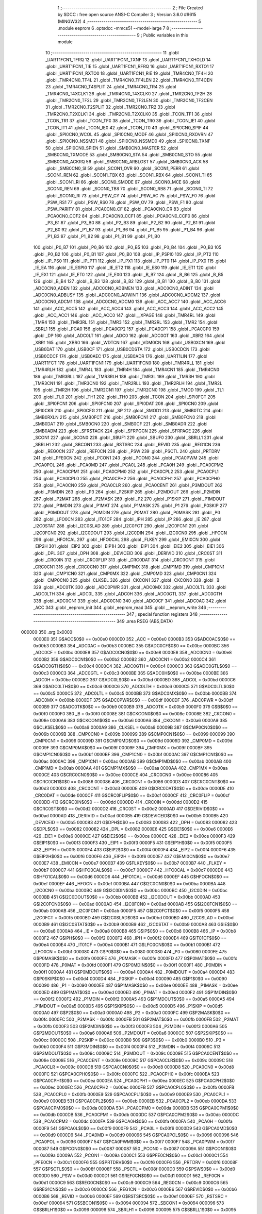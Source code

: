                                       1 ;--------------------------------------------------------
                                      2 ; File Created by SDCC : free open source ANSI-C Compiler
                                      3 ; Version 3.6.0 #9615 (MINGW32)
                                      4 ;--------------------------------------------------------
                                      5 	.module eeprom
                                      6 	.optsdcc -mmcs51 --model-large
                                      7 	
                                      8 ;--------------------------------------------------------
                                      9 ; Public variables in this module
                                     10 ;--------------------------------------------------------
                                     11 	.globl _UART1FCN1_TFRQ
                                     12 	.globl _UART1FCN1_TXNF
                                     13 	.globl _UART1FCN1_TXHOLD
                                     14 	.globl _UART1FCN1_TIE
                                     15 	.globl _UART1FCN1_RFRQ
                                     16 	.globl _UART1FCN1_RXTO1
                                     17 	.globl _UART1FCN1_RXTO0
                                     18 	.globl _UART1FCN1_RIE
                                     19 	.globl _TMR4CN0_TF4H
                                     20 	.globl _TMR4CN0_TF4L
                                     21 	.globl _TMR4CN0_TF4LEN
                                     22 	.globl _TMR4CN0_TF4CEN
                                     23 	.globl _TMR4CN0_T4SPLIT
                                     24 	.globl _TMR4CN0_TR4
                                     25 	.globl _TMR4CN0_T4XCLK1
                                     26 	.globl _TMR4CN0_T4XCLK0
                                     27 	.globl _TMR2CN0_TF2H
                                     28 	.globl _TMR2CN0_TF2L
                                     29 	.globl _TMR2CN0_TF2LEN
                                     30 	.globl _TMR2CN0_TF2CEN
                                     31 	.globl _TMR2CN0_T2SPLIT
                                     32 	.globl _TMR2CN0_TR2
                                     33 	.globl _TMR2CN0_T2XCLK1
                                     34 	.globl _TMR2CN0_T2XCLK0
                                     35 	.globl _TCON_TF1
                                     36 	.globl _TCON_TR1
                                     37 	.globl _TCON_TF0
                                     38 	.globl _TCON_TR0
                                     39 	.globl _TCON_IE1
                                     40 	.globl _TCON_IT1
                                     41 	.globl _TCON_IE0
                                     42 	.globl _TCON_IT0
                                     43 	.globl _SPI0CN0_SPIF
                                     44 	.globl _SPI0CN0_WCOL
                                     45 	.globl _SPI0CN0_MODF
                                     46 	.globl _SPI0CN0_RXOVRN
                                     47 	.globl _SPI0CN0_NSSMD1
                                     48 	.globl _SPI0CN0_NSSMD0
                                     49 	.globl _SPI0CN0_TXNF
                                     50 	.globl _SPI0CN0_SPIEN
                                     51 	.globl _SMB0CN0_MASTER
                                     52 	.globl _SMB0CN0_TXMODE
                                     53 	.globl _SMB0CN0_STA
                                     54 	.globl _SMB0CN0_STO
                                     55 	.globl _SMB0CN0_ACKRQ
                                     56 	.globl _SMB0CN0_ARBLOST
                                     57 	.globl _SMB0CN0_ACK
                                     58 	.globl _SMB0CN0_SI
                                     59 	.globl _SCON1_OVR
                                     60 	.globl _SCON1_PERR
                                     61 	.globl _SCON1_REN
                                     62 	.globl _SCON1_TBX
                                     63 	.globl _SCON1_RBX
                                     64 	.globl _SCON1_TI
                                     65 	.globl _SCON1_RI
                                     66 	.globl _SCON0_SMODE
                                     67 	.globl _SCON0_MCE
                                     68 	.globl _SCON0_REN
                                     69 	.globl _SCON0_TB8
                                     70 	.globl _SCON0_RB8
                                     71 	.globl _SCON0_TI
                                     72 	.globl _SCON0_RI
                                     73 	.globl _PSW_CY
                                     74 	.globl _PSW_AC
                                     75 	.globl _PSW_F0
                                     76 	.globl _PSW_RS1
                                     77 	.globl _PSW_RS0
                                     78 	.globl _PSW_OV
                                     79 	.globl _PSW_F1
                                     80 	.globl _PSW_PARITY
                                     81 	.globl _PCA0CN0_CF
                                     82 	.globl _PCA0CN0_CR
                                     83 	.globl _PCA0CN0_CCF2
                                     84 	.globl _PCA0CN0_CCF1
                                     85 	.globl _PCA0CN0_CCF0
                                     86 	.globl _P3_B1
                                     87 	.globl _P3_B0
                                     88 	.globl _P2_B3
                                     89 	.globl _P2_B2
                                     90 	.globl _P2_B1
                                     91 	.globl _P2_B0
                                     92 	.globl _P1_B7
                                     93 	.globl _P1_B6
                                     94 	.globl _P1_B5
                                     95 	.globl _P1_B4
                                     96 	.globl _P1_B3
                                     97 	.globl _P1_B2
                                     98 	.globl _P1_B1
                                     99 	.globl _P1_B0
                                    100 	.globl _P0_B7
                                    101 	.globl _P0_B6
                                    102 	.globl _P0_B5
                                    103 	.globl _P0_B4
                                    104 	.globl _P0_B3
                                    105 	.globl _P0_B2
                                    106 	.globl _P0_B1
                                    107 	.globl _P0_B0
                                    108 	.globl _IP_PSPI0
                                    109 	.globl _IP_PT2
                                    110 	.globl _IP_PS0
                                    111 	.globl _IP_PT1
                                    112 	.globl _IP_PX1
                                    113 	.globl _IP_PT0
                                    114 	.globl _IP_PX0
                                    115 	.globl _IE_EA
                                    116 	.globl _IE_ESPI0
                                    117 	.globl _IE_ET2
                                    118 	.globl _IE_ES0
                                    119 	.globl _IE_ET1
                                    120 	.globl _IE_EX1
                                    121 	.globl _IE_ET0
                                    122 	.globl _IE_EX0
                                    123 	.globl _B_B7
                                    124 	.globl _B_B6
                                    125 	.globl _B_B5
                                    126 	.globl _B_B4
                                    127 	.globl _B_B3
                                    128 	.globl _B_B2
                                    129 	.globl _B_B1
                                    130 	.globl _B_B0
                                    131 	.globl _ADC0CN0_ADEN
                                    132 	.globl _ADC0CN0_ADBMEN
                                    133 	.globl _ADC0CN0_ADINT
                                    134 	.globl _ADC0CN0_ADBUSY
                                    135 	.globl _ADC0CN0_ADWINT
                                    136 	.globl _ADC0CN0_ADCM2
                                    137 	.globl _ADC0CN0_ADCM1
                                    138 	.globl _ADC0CN0_ADCM0
                                    139 	.globl _ACC_ACC7
                                    140 	.globl _ACC_ACC6
                                    141 	.globl _ACC_ACC5
                                    142 	.globl _ACC_ACC4
                                    143 	.globl _ACC_ACC3
                                    144 	.globl _ACC_ACC2
                                    145 	.globl _ACC_ACC1
                                    146 	.globl _ACC_ACC0
                                    147 	.globl __XPAGE
                                    148 	.globl _TMR4RL
                                    149 	.globl _TMR4
                                    150 	.globl _TMR3RL
                                    151 	.globl _TMR3
                                    152 	.globl _TMR2RL
                                    153 	.globl _TMR2
                                    154 	.globl _SBRL1
                                    155 	.globl _PCA0
                                    156 	.globl _PCA0CP2
                                    157 	.globl _PCA0CP1
                                    158 	.globl _PCA0CP0
                                    159 	.globl _DP
                                    160 	.globl _ADC0LT
                                    161 	.globl _ADC0
                                    162 	.globl _ADC0GT
                                    163 	.globl _XBR2
                                    164 	.globl _XBR1
                                    165 	.globl _XBR0
                                    166 	.globl _WDTCN
                                    167 	.globl _VDM0CN
                                    168 	.globl _USB0XCN
                                    169 	.globl _USB0DAT
                                    170 	.globl _USB0CF
                                    171 	.globl _USB0CDSTA
                                    172 	.globl _USB0CDCN
                                    173 	.globl _USB0CDCF
                                    174 	.globl _USB0AEC
                                    175 	.globl _USB0ADR
                                    176 	.globl _UART1LIN
                                    177 	.globl _UART1FCT
                                    178 	.globl _UART1FCN1
                                    179 	.globl _UART1FCN0
                                    180 	.globl _TMR4RLL
                                    181 	.globl _TMR4RLH
                                    182 	.globl _TMR4L
                                    183 	.globl _TMR4H
                                    184 	.globl _TMR4CN1
                                    185 	.globl _TMR4CN0
                                    186 	.globl _TMR3RLL
                                    187 	.globl _TMR3RLH
                                    188 	.globl _TMR3L
                                    189 	.globl _TMR3H
                                    190 	.globl _TMR3CN1
                                    191 	.globl _TMR3CN0
                                    192 	.globl _TMR2RLL
                                    193 	.globl _TMR2RLH
                                    194 	.globl _TMR2L
                                    195 	.globl _TMR2H
                                    196 	.globl _TMR2CN1
                                    197 	.globl _TMR2CN0
                                    198 	.globl _TMOD
                                    199 	.globl _TL1
                                    200 	.globl _TL0
                                    201 	.globl _TH1
                                    202 	.globl _TH0
                                    203 	.globl _TCON
                                    204 	.globl _SPI0FCT
                                    205 	.globl _SPI0FCN1
                                    206 	.globl _SPI0FCN0
                                    207 	.globl _SPI0DAT
                                    208 	.globl _SPI0CN0
                                    209 	.globl _SPI0CKR
                                    210 	.globl _SPI0CFG
                                    211 	.globl _SP
                                    212 	.globl _SMOD1
                                    213 	.globl _SMB0TC
                                    214 	.globl _SMB0RXLN
                                    215 	.globl _SMB0FCT
                                    216 	.globl _SMB0FCN1
                                    217 	.globl _SMB0FCN0
                                    218 	.globl _SMB0DAT
                                    219 	.globl _SMB0CN0
                                    220 	.globl _SMB0CF
                                    221 	.globl _SMB0ADR
                                    222 	.globl _SMB0ADM
                                    223 	.globl _SFRSTACK
                                    224 	.globl _SFRPGCN
                                    225 	.globl _SFRPAGE
                                    226 	.globl _SCON1
                                    227 	.globl _SCON0
                                    228 	.globl _SBUF1
                                    229 	.globl _SBUF0
                                    230 	.globl _SBRLL1
                                    231 	.globl _SBRLH1
                                    232 	.globl _SBCON1
                                    233 	.globl _RSTSRC
                                    234 	.globl _REVID
                                    235 	.globl _REG1CN
                                    236 	.globl _REG0CN
                                    237 	.globl _REF0CN
                                    238 	.globl _PSW
                                    239 	.globl _PSCTL
                                    240 	.globl _PRTDRV
                                    241 	.globl _PFE0CN
                                    242 	.globl _PCON1
                                    243 	.globl _PCON0
                                    244 	.globl _PCA0PWM
                                    245 	.globl _PCA0POL
                                    246 	.globl _PCA0MD
                                    247 	.globl _PCA0L
                                    248 	.globl _PCA0H
                                    249 	.globl _PCA0CPM2
                                    250 	.globl _PCA0CPM1
                                    251 	.globl _PCA0CPM0
                                    252 	.globl _PCA0CPL2
                                    253 	.globl _PCA0CPL1
                                    254 	.globl _PCA0CPL0
                                    255 	.globl _PCA0CPH2
                                    256 	.globl _PCA0CPH1
                                    257 	.globl _PCA0CPH0
                                    258 	.globl _PCA0CN0
                                    259 	.globl _PCA0CLR
                                    260 	.globl _PCA0CENT
                                    261 	.globl _P3MDOUT
                                    262 	.globl _P3MDIN
                                    263 	.globl _P3
                                    264 	.globl _P2SKIP
                                    265 	.globl _P2MDOUT
                                    266 	.globl _P2MDIN
                                    267 	.globl _P2MAT
                                    268 	.globl _P2MASK
                                    269 	.globl _P2
                                    270 	.globl _P1SKIP
                                    271 	.globl _P1MDOUT
                                    272 	.globl _P1MDIN
                                    273 	.globl _P1MAT
                                    274 	.globl _P1MASK
                                    275 	.globl _P1
                                    276 	.globl _P0SKIP
                                    277 	.globl _P0MDOUT
                                    278 	.globl _P0MDIN
                                    279 	.globl _P0MAT
                                    280 	.globl _P0MASK
                                    281 	.globl _P0
                                    282 	.globl _LFO0CN
                                    283 	.globl _IT01CF
                                    284 	.globl _IPH
                                    285 	.globl _IP
                                    286 	.globl _IE
                                    287 	.globl _I2C0STAT
                                    288 	.globl _I2C0SLAD
                                    289 	.globl _I2C0FCT
                                    290 	.globl _I2C0FCN1
                                    291 	.globl _I2C0FCN0
                                    292 	.globl _I2C0DOUT
                                    293 	.globl _I2C0DIN
                                    294 	.globl _I2C0CN0
                                    295 	.globl _HFOCN
                                    296 	.globl _HFO1CAL
                                    297 	.globl _HFO0CAL
                                    298 	.globl _FLKEY
                                    299 	.globl _EMI0CN
                                    300 	.globl _EIP2H
                                    301 	.globl _EIP2
                                    302 	.globl _EIP1H
                                    303 	.globl _EIP1
                                    304 	.globl _EIE2
                                    305 	.globl _EIE1
                                    306 	.globl _DPL
                                    307 	.globl _DPH
                                    308 	.globl _DEVICEID
                                    309 	.globl _DERIVID
                                    310 	.globl _CRC0ST
                                    311 	.globl _CRC0IN
                                    312 	.globl _CRC0FLIP
                                    313 	.globl _CRC0DAT
                                    314 	.globl _CRC0CNT
                                    315 	.globl _CRC0CN1
                                    316 	.globl _CRC0CN0
                                    317 	.globl _CMP1MX
                                    318 	.globl _CMP1MD
                                    319 	.globl _CMP1CN1
                                    320 	.globl _CMP1CN0
                                    321 	.globl _CMP0MX
                                    322 	.globl _CMP0MD
                                    323 	.globl _CMP0CN1
                                    324 	.globl _CMP0CN0
                                    325 	.globl _CLKSEL
                                    326 	.globl _CKCON1
                                    327 	.globl _CKCON0
                                    328 	.globl _B
                                    329 	.globl _ADC0TK
                                    330 	.globl _ADC0PWR
                                    331 	.globl _ADC0MX
                                    332 	.globl _ADC0LTL
                                    333 	.globl _ADC0LTH
                                    334 	.globl _ADC0L
                                    335 	.globl _ADC0H
                                    336 	.globl _ADC0GTL
                                    337 	.globl _ADC0GTH
                                    338 	.globl _ADC0CN1
                                    339 	.globl _ADC0CN0
                                    340 	.globl _ADC0CF
                                    341 	.globl _ADC0AC
                                    342 	.globl _ACC
                                    343 	.globl _eeprom_init
                                    344 	.globl _eeprom_read
                                    345 	.globl __eeprom_write
                                    346 ;--------------------------------------------------------
                                    347 ; special function registers
                                    348 ;--------------------------------------------------------
                                    349 	.area RSEG    (ABS,DATA)
      000000                        350 	.org 0x0000
                           0000E0   351 G$ACC$0$0 == 0x00e0
                           0000E0   352 _ACC	=	0x00e0
                           0000B3   353 G$ADC0AC$0$0 == 0x00b3
                           0000B3   354 _ADC0AC	=	0x00b3
                           0000BC   355 G$ADC0CF$0$0 == 0x00bc
                           0000BC   356 _ADC0CF	=	0x00bc
                           0000E8   357 G$ADC0CN0$0$0 == 0x00e8
                           0000E8   358 _ADC0CN0	=	0x00e8
                           0000B2   359 G$ADC0CN1$0$0 == 0x00b2
                           0000B2   360 _ADC0CN1	=	0x00b2
                           0000C4   361 G$ADC0GTH$0$0 == 0x00c4
                           0000C4   362 _ADC0GTH	=	0x00c4
                           0000C3   363 G$ADC0GTL$0$0 == 0x00c3
                           0000C3   364 _ADC0GTL	=	0x00c3
                           0000BE   365 G$ADC0H$0$0 == 0x00be
                           0000BE   366 _ADC0H	=	0x00be
                           0000BD   367 G$ADC0L$0$0 == 0x00bd
                           0000BD   368 _ADC0L	=	0x00bd
                           0000C6   369 G$ADC0LTH$0$0 == 0x00c6
                           0000C6   370 _ADC0LTH	=	0x00c6
                           0000C5   371 G$ADC0LTL$0$0 == 0x00c5
                           0000C5   372 _ADC0LTL	=	0x00c5
                           0000BB   373 G$ADC0MX$0$0 == 0x00bb
                           0000BB   374 _ADC0MX	=	0x00bb
                           0000DF   375 G$ADC0PWR$0$0 == 0x00df
                           0000DF   376 _ADC0PWR	=	0x00df
                           0000B9   377 G$ADC0TK$0$0 == 0x00b9
                           0000B9   378 _ADC0TK	=	0x00b9
                           0000F0   379 G$B$0$0 == 0x00f0
                           0000F0   380 _B	=	0x00f0
                           00008E   381 G$CKCON0$0$0 == 0x008e
                           00008E   382 _CKCON0	=	0x008e
                           0000A6   383 G$CKCON1$0$0 == 0x00a6
                           0000A6   384 _CKCON1	=	0x00a6
                           0000A9   385 G$CLKSEL$0$0 == 0x00a9
                           0000A9   386 _CLKSEL	=	0x00a9
                           00009B   387 G$CMP0CN0$0$0 == 0x009b
                           00009B   388 _CMP0CN0	=	0x009b
                           000099   389 G$CMP0CN1$0$0 == 0x0099
                           000099   390 _CMP0CN1	=	0x0099
                           00009D   391 G$CMP0MD$0$0 == 0x009d
                           00009D   392 _CMP0MD	=	0x009d
                           00009F   393 G$CMP0MX$0$0 == 0x009f
                           00009F   394 _CMP0MX	=	0x009f
                           0000BF   395 G$CMP1CN0$0$0 == 0x00bf
                           0000BF   396 _CMP1CN0	=	0x00bf
                           0000AC   397 G$CMP1CN1$0$0 == 0x00ac
                           0000AC   398 _CMP1CN1	=	0x00ac
                           0000AB   399 G$CMP1MD$0$0 == 0x00ab
                           0000AB   400 _CMP1MD	=	0x00ab
                           0000AA   401 G$CMP1MX$0$0 == 0x00aa
                           0000AA   402 _CMP1MX	=	0x00aa
                           0000CE   403 G$CRC0CN0$0$0 == 0x00ce
                           0000CE   404 _CRC0CN0	=	0x00ce
                           000086   405 G$CRC0CN1$0$0 == 0x0086
                           000086   406 _CRC0CN1	=	0x0086
                           0000D3   407 G$CRC0CNT$0$0 == 0x00d3
                           0000D3   408 _CRC0CNT	=	0x00d3
                           0000DE   409 G$CRC0DAT$0$0 == 0x00de
                           0000DE   410 _CRC0DAT	=	0x00de
                           0000CF   411 G$CRC0FLIP$0$0 == 0x00cf
                           0000CF   412 _CRC0FLIP	=	0x00cf
                           0000DD   413 G$CRC0IN$0$0 == 0x00dd
                           0000DD   414 _CRC0IN	=	0x00dd
                           0000D2   415 G$CRC0ST$0$0 == 0x00d2
                           0000D2   416 _CRC0ST	=	0x00d2
                           0000AD   417 G$DERIVID$0$0 == 0x00ad
                           0000AD   418 _DERIVID	=	0x00ad
                           0000B5   419 G$DEVICEID$0$0 == 0x00b5
                           0000B5   420 _DEVICEID	=	0x00b5
                           000083   421 G$DPH$0$0 == 0x0083
                           000083   422 _DPH	=	0x0083
                           000082   423 G$DPL$0$0 == 0x0082
                           000082   424 _DPL	=	0x0082
                           0000E6   425 G$EIE1$0$0 == 0x00e6
                           0000E6   426 _EIE1	=	0x00e6
                           0000CE   427 G$EIE2$0$0 == 0x00ce
                           0000CE   428 _EIE2	=	0x00ce
                           0000F3   429 G$EIP1$0$0 == 0x00f3
                           0000F3   430 _EIP1	=	0x00f3
                           0000F5   431 G$EIP1H$0$0 == 0x00f5
                           0000F5   432 _EIP1H	=	0x00f5
                           0000F4   433 G$EIP2$0$0 == 0x00f4
                           0000F4   434 _EIP2	=	0x00f4
                           0000F6   435 G$EIP2H$0$0 == 0x00f6
                           0000F6   436 _EIP2H	=	0x00f6
                           0000E7   437 G$EMI0CN$0$0 == 0x00e7
                           0000E7   438 _EMI0CN	=	0x00e7
                           0000B7   439 G$FLKEY$0$0 == 0x00b7
                           0000B7   440 _FLKEY	=	0x00b7
                           0000C7   441 G$HFO0CAL$0$0 == 0x00c7
                           0000C7   442 _HFO0CAL	=	0x00c7
                           0000D6   443 G$HFO1CAL$0$0 == 0x00d6
                           0000D6   444 _HFO1CAL	=	0x00d6
                           0000EF   445 G$HFOCN$0$0 == 0x00ef
                           0000EF   446 _HFOCN	=	0x00ef
                           0000BA   447 G$I2C0CN0$0$0 == 0x00ba
                           0000BA   448 _I2C0CN0	=	0x00ba
                           0000BC   449 G$I2C0DIN$0$0 == 0x00bc
                           0000BC   450 _I2C0DIN	=	0x00bc
                           0000BB   451 G$I2C0DOUT$0$0 == 0x00bb
                           0000BB   452 _I2C0DOUT	=	0x00bb
                           0000AD   453 G$I2C0FCN0$0$0 == 0x00ad
                           0000AD   454 _I2C0FCN0	=	0x00ad
                           0000AB   455 G$I2C0FCN1$0$0 == 0x00ab
                           0000AB   456 _I2C0FCN1	=	0x00ab
                           0000F5   457 G$I2C0FCT$0$0 == 0x00f5
                           0000F5   458 _I2C0FCT	=	0x00f5
                           0000BD   459 G$I2C0SLAD$0$0 == 0x00bd
                           0000BD   460 _I2C0SLAD	=	0x00bd
                           0000B9   461 G$I2C0STAT$0$0 == 0x00b9
                           0000B9   462 _I2C0STAT	=	0x00b9
                           0000A8   463 G$IE$0$0 == 0x00a8
                           0000A8   464 _IE	=	0x00a8
                           0000B8   465 G$IP$0$0 == 0x00b8
                           0000B8   466 _IP	=	0x00b8
                           0000F2   467 G$IPH$0$0 == 0x00f2
                           0000F2   468 _IPH	=	0x00f2
                           0000E4   469 G$IT01CF$0$0 == 0x00e4
                           0000E4   470 _IT01CF	=	0x00e4
                           0000B1   471 G$LFO0CN$0$0 == 0x00b1
                           0000B1   472 _LFO0CN	=	0x00b1
                           000080   473 G$P0$0$0 == 0x0080
                           000080   474 _P0	=	0x0080
                           0000FE   475 G$P0MASK$0$0 == 0x00fe
                           0000FE   476 _P0MASK	=	0x00fe
                           0000FD   477 G$P0MAT$0$0 == 0x00fd
                           0000FD   478 _P0MAT	=	0x00fd
                           0000F1   479 G$P0MDIN$0$0 == 0x00f1
                           0000F1   480 _P0MDIN	=	0x00f1
                           0000A4   481 G$P0MDOUT$0$0 == 0x00a4
                           0000A4   482 _P0MDOUT	=	0x00a4
                           0000D4   483 G$P0SKIP$0$0 == 0x00d4
                           0000D4   484 _P0SKIP	=	0x00d4
                           000090   485 G$P1$0$0 == 0x0090
                           000090   486 _P1	=	0x0090
                           0000EE   487 G$P1MASK$0$0 == 0x00ee
                           0000EE   488 _P1MASK	=	0x00ee
                           0000ED   489 G$P1MAT$0$0 == 0x00ed
                           0000ED   490 _P1MAT	=	0x00ed
                           0000F2   491 G$P1MDIN$0$0 == 0x00f2
                           0000F2   492 _P1MDIN	=	0x00f2
                           0000A5   493 G$P1MDOUT$0$0 == 0x00a5
                           0000A5   494 _P1MDOUT	=	0x00a5
                           0000D5   495 G$P1SKIP$0$0 == 0x00d5
                           0000D5   496 _P1SKIP	=	0x00d5
                           0000A0   497 G$P2$0$0 == 0x00a0
                           0000A0   498 _P2	=	0x00a0
                           0000FC   499 G$P2MASK$0$0 == 0x00fc
                           0000FC   500 _P2MASK	=	0x00fc
                           0000FB   501 G$P2MAT$0$0 == 0x00fb
                           0000FB   502 _P2MAT	=	0x00fb
                           0000F3   503 G$P2MDIN$0$0 == 0x00f3
                           0000F3   504 _P2MDIN	=	0x00f3
                           0000A6   505 G$P2MDOUT$0$0 == 0x00a6
                           0000A6   506 _P2MDOUT	=	0x00a6
                           0000CC   507 G$P2SKIP$0$0 == 0x00cc
                           0000CC   508 _P2SKIP	=	0x00cc
                           0000B0   509 G$P3$0$0 == 0x00b0
                           0000B0   510 _P3	=	0x00b0
                           0000F4   511 G$P3MDIN$0$0 == 0x00f4
                           0000F4   512 _P3MDIN	=	0x00f4
                           00009C   513 G$P3MDOUT$0$0 == 0x009c
                           00009C   514 _P3MDOUT	=	0x009c
                           00009E   515 G$PCA0CENT$0$0 == 0x009e
                           00009E   516 _PCA0CENT	=	0x009e
                           00009C   517 G$PCA0CLR$0$0 == 0x009c
                           00009C   518 _PCA0CLR	=	0x009c
                           0000D8   519 G$PCA0CN0$0$0 == 0x00d8
                           0000D8   520 _PCA0CN0	=	0x00d8
                           0000FC   521 G$PCA0CPH0$0$0 == 0x00fc
                           0000FC   522 _PCA0CPH0	=	0x00fc
                           0000EA   523 G$PCA0CPH1$0$0 == 0x00ea
                           0000EA   524 _PCA0CPH1	=	0x00ea
                           0000EC   525 G$PCA0CPH2$0$0 == 0x00ec
                           0000EC   526 _PCA0CPH2	=	0x00ec
                           0000FB   527 G$PCA0CPL0$0$0 == 0x00fb
                           0000FB   528 _PCA0CPL0	=	0x00fb
                           0000E9   529 G$PCA0CPL1$0$0 == 0x00e9
                           0000E9   530 _PCA0CPL1	=	0x00e9
                           0000EB   531 G$PCA0CPL2$0$0 == 0x00eb
                           0000EB   532 _PCA0CPL2	=	0x00eb
                           0000DA   533 G$PCA0CPM0$0$0 == 0x00da
                           0000DA   534 _PCA0CPM0	=	0x00da
                           0000DB   535 G$PCA0CPM1$0$0 == 0x00db
                           0000DB   536 _PCA0CPM1	=	0x00db
                           0000DC   537 G$PCA0CPM2$0$0 == 0x00dc
                           0000DC   538 _PCA0CPM2	=	0x00dc
                           0000FA   539 G$PCA0H$0$0 == 0x00fa
                           0000FA   540 _PCA0H	=	0x00fa
                           0000F9   541 G$PCA0L$0$0 == 0x00f9
                           0000F9   542 _PCA0L	=	0x00f9
                           0000D9   543 G$PCA0MD$0$0 == 0x00d9
                           0000D9   544 _PCA0MD	=	0x00d9
                           000096   545 G$PCA0POL$0$0 == 0x0096
                           000096   546 _PCA0POL	=	0x0096
                           0000F7   547 G$PCA0PWM$0$0 == 0x00f7
                           0000F7   548 _PCA0PWM	=	0x00f7
                           000087   549 G$PCON0$0$0 == 0x0087
                           000087   550 _PCON0	=	0x0087
                           00009A   551 G$PCON1$0$0 == 0x009a
                           00009A   552 _PCON1	=	0x009a
                           0000C1   553 G$PFE0CN$0$0 == 0x00c1
                           0000C1   554 _PFE0CN	=	0x00c1
                           0000F6   555 G$PRTDRV$0$0 == 0x00f6
                           0000F6   556 _PRTDRV	=	0x00f6
                           00008F   557 G$PSCTL$0$0 == 0x008f
                           00008F   558 _PSCTL	=	0x008f
                           0000D0   559 G$PSW$0$0 == 0x00d0
                           0000D0   560 _PSW	=	0x00d0
                           0000D1   561 G$REF0CN$0$0 == 0x00d1
                           0000D1   562 _REF0CN	=	0x00d1
                           0000C9   563 G$REG0CN$0$0 == 0x00c9
                           0000C9   564 _REG0CN	=	0x00c9
                           0000C6   565 G$REG1CN$0$0 == 0x00c6
                           0000C6   566 _REG1CN	=	0x00c6
                           0000B6   567 G$REVID$0$0 == 0x00b6
                           0000B6   568 _REVID	=	0x00b6
                           0000EF   569 G$RSTSRC$0$0 == 0x00ef
                           0000EF   570 _RSTSRC	=	0x00ef
                           000094   571 G$SBCON1$0$0 == 0x0094
                           000094   572 _SBCON1	=	0x0094
                           000096   573 G$SBRLH1$0$0 == 0x0096
                           000096   574 _SBRLH1	=	0x0096
                           000095   575 G$SBRLL1$0$0 == 0x0095
                           000095   576 _SBRLL1	=	0x0095
                           000099   577 G$SBUF0$0$0 == 0x0099
                           000099   578 _SBUF0	=	0x0099
                           000092   579 G$SBUF1$0$0 == 0x0092
                           000092   580 _SBUF1	=	0x0092
                           000098   581 G$SCON0$0$0 == 0x0098
                           000098   582 _SCON0	=	0x0098
                           0000C8   583 G$SCON1$0$0 == 0x00c8
                           0000C8   584 _SCON1	=	0x00c8
                           0000A7   585 G$SFRPAGE$0$0 == 0x00a7
                           0000A7   586 _SFRPAGE	=	0x00a7
                           0000CF   587 G$SFRPGCN$0$0 == 0x00cf
                           0000CF   588 _SFRPGCN	=	0x00cf
                           0000D7   589 G$SFRSTACK$0$0 == 0x00d7
                           0000D7   590 _SFRSTACK	=	0x00d7
                           0000D6   591 G$SMB0ADM$0$0 == 0x00d6
                           0000D6   592 _SMB0ADM	=	0x00d6
                           0000D7   593 G$SMB0ADR$0$0 == 0x00d7
                           0000D7   594 _SMB0ADR	=	0x00d7
                           0000C1   595 G$SMB0CF$0$0 == 0x00c1
                           0000C1   596 _SMB0CF	=	0x00c1
                           0000C0   597 G$SMB0CN0$0$0 == 0x00c0
                           0000C0   598 _SMB0CN0	=	0x00c0
                           0000C2   599 G$SMB0DAT$0$0 == 0x00c2
                           0000C2   600 _SMB0DAT	=	0x00c2
                           0000C3   601 G$SMB0FCN0$0$0 == 0x00c3
                           0000C3   602 _SMB0FCN0	=	0x00c3
                           0000C4   603 G$SMB0FCN1$0$0 == 0x00c4
                           0000C4   604 _SMB0FCN1	=	0x00c4
                           0000EF   605 G$SMB0FCT$0$0 == 0x00ef
                           0000EF   606 _SMB0FCT	=	0x00ef
                           0000C5   607 G$SMB0RXLN$0$0 == 0x00c5
                           0000C5   608 _SMB0RXLN	=	0x00c5
                           0000AC   609 G$SMB0TC$0$0 == 0x00ac
                           0000AC   610 _SMB0TC	=	0x00ac
                           000093   611 G$SMOD1$0$0 == 0x0093
                           000093   612 _SMOD1	=	0x0093
                           000081   613 G$SP$0$0 == 0x0081
                           000081   614 _SP	=	0x0081
                           0000A1   615 G$SPI0CFG$0$0 == 0x00a1
                           0000A1   616 _SPI0CFG	=	0x00a1
                           0000A2   617 G$SPI0CKR$0$0 == 0x00a2
                           0000A2   618 _SPI0CKR	=	0x00a2
                           0000F8   619 G$SPI0CN0$0$0 == 0x00f8
                           0000F8   620 _SPI0CN0	=	0x00f8
                           0000A3   621 G$SPI0DAT$0$0 == 0x00a3
                           0000A3   622 _SPI0DAT	=	0x00a3
                           00009A   623 G$SPI0FCN0$0$0 == 0x009a
                           00009A   624 _SPI0FCN0	=	0x009a
                           00009B   625 G$SPI0FCN1$0$0 == 0x009b
                           00009B   626 _SPI0FCN1	=	0x009b
                           0000F7   627 G$SPI0FCT$0$0 == 0x00f7
                           0000F7   628 _SPI0FCT	=	0x00f7
                           000088   629 G$TCON$0$0 == 0x0088
                           000088   630 _TCON	=	0x0088
                           00008C   631 G$TH0$0$0 == 0x008c
                           00008C   632 _TH0	=	0x008c
                           00008D   633 G$TH1$0$0 == 0x008d
                           00008D   634 _TH1	=	0x008d
                           00008A   635 G$TL0$0$0 == 0x008a
                           00008A   636 _TL0	=	0x008a
                           00008B   637 G$TL1$0$0 == 0x008b
                           00008B   638 _TL1	=	0x008b
                           000089   639 G$TMOD$0$0 == 0x0089
                           000089   640 _TMOD	=	0x0089
                           0000C8   641 G$TMR2CN0$0$0 == 0x00c8
                           0000C8   642 _TMR2CN0	=	0x00c8
                           0000FD   643 G$TMR2CN1$0$0 == 0x00fd
                           0000FD   644 _TMR2CN1	=	0x00fd
                           0000CD   645 G$TMR2H$0$0 == 0x00cd
                           0000CD   646 _TMR2H	=	0x00cd
                           0000CC   647 G$TMR2L$0$0 == 0x00cc
                           0000CC   648 _TMR2L	=	0x00cc
                           0000CB   649 G$TMR2RLH$0$0 == 0x00cb
                           0000CB   650 _TMR2RLH	=	0x00cb
                           0000CA   651 G$TMR2RLL$0$0 == 0x00ca
                           0000CA   652 _TMR2RLL	=	0x00ca
                           000091   653 G$TMR3CN0$0$0 == 0x0091
                           000091   654 _TMR3CN0	=	0x0091
                           0000FE   655 G$TMR3CN1$0$0 == 0x00fe
                           0000FE   656 _TMR3CN1	=	0x00fe
                           000095   657 G$TMR3H$0$0 == 0x0095
                           000095   658 _TMR3H	=	0x0095
                           000094   659 G$TMR3L$0$0 == 0x0094
                           000094   660 _TMR3L	=	0x0094
                           000093   661 G$TMR3RLH$0$0 == 0x0093
                           000093   662 _TMR3RLH	=	0x0093
                           000092   663 G$TMR3RLL$0$0 == 0x0092
                           000092   664 _TMR3RLL	=	0x0092
                           000098   665 G$TMR4CN0$0$0 == 0x0098
                           000098   666 _TMR4CN0	=	0x0098
                           0000FF   667 G$TMR4CN1$0$0 == 0x00ff
                           0000FF   668 _TMR4CN1	=	0x00ff
                           0000A5   669 G$TMR4H$0$0 == 0x00a5
                           0000A5   670 _TMR4H	=	0x00a5
                           0000A4   671 G$TMR4L$0$0 == 0x00a4
                           0000A4   672 _TMR4L	=	0x00a4
                           0000A3   673 G$TMR4RLH$0$0 == 0x00a3
                           0000A3   674 _TMR4RLH	=	0x00a3
                           0000A2   675 G$TMR4RLL$0$0 == 0x00a2
                           0000A2   676 _TMR4RLL	=	0x00a2
                           00009D   677 G$UART1FCN0$0$0 == 0x009d
                           00009D   678 _UART1FCN0	=	0x009d
                           0000D8   679 G$UART1FCN1$0$0 == 0x00d8
                           0000D8   680 _UART1FCN1	=	0x00d8
                           0000FA   681 G$UART1FCT$0$0 == 0x00fa
                           0000FA   682 _UART1FCT	=	0x00fa
                           00009E   683 G$UART1LIN$0$0 == 0x009e
                           00009E   684 _UART1LIN	=	0x009e
                           0000AE   685 G$USB0ADR$0$0 == 0x00ae
                           0000AE   686 _USB0ADR	=	0x00ae
                           0000B2   687 G$USB0AEC$0$0 == 0x00b2
                           0000B2   688 _USB0AEC	=	0x00b2
                           0000B6   689 G$USB0CDCF$0$0 == 0x00b6
                           0000B6   690 _USB0CDCF	=	0x00b6
                           0000BE   691 G$USB0CDCN$0$0 == 0x00be
                           0000BE   692 _USB0CDCN	=	0x00be
                           0000BF   693 G$USB0CDSTA$0$0 == 0x00bf
                           0000BF   694 _USB0CDSTA	=	0x00bf
                           0000B5   695 G$USB0CF$0$0 == 0x00b5
                           0000B5   696 _USB0CF	=	0x00b5
                           0000AF   697 G$USB0DAT$0$0 == 0x00af
                           0000AF   698 _USB0DAT	=	0x00af
                           0000B3   699 G$USB0XCN$0$0 == 0x00b3
                           0000B3   700 _USB0XCN	=	0x00b3
                           0000FF   701 G$VDM0CN$0$0 == 0x00ff
                           0000FF   702 _VDM0CN	=	0x00ff
                           000097   703 G$WDTCN$0$0 == 0x0097
                           000097   704 _WDTCN	=	0x0097
                           0000E1   705 G$XBR0$0$0 == 0x00e1
                           0000E1   706 _XBR0	=	0x00e1
                           0000E2   707 G$XBR1$0$0 == 0x00e2
                           0000E2   708 _XBR1	=	0x00e2
                           0000E3   709 G$XBR2$0$0 == 0x00e3
                           0000E3   710 _XBR2	=	0x00e3
                           0000C3   711 G$ADC0GT$0$0 == 0x00c3
                           0000C3   712 _ADC0GT	=	0x00c3
                           0000BD   713 G$ADC0$0$0 == 0x00bd
                           0000BD   714 _ADC0	=	0x00bd
                           0000C5   715 G$ADC0LT$0$0 == 0x00c5
                           0000C5   716 _ADC0LT	=	0x00c5
                           000082   717 G$DP$0$0 == 0x0082
                           000082   718 _DP	=	0x0082
                           0000FB   719 G$PCA0CP0$0$0 == 0x00fb
                           0000FB   720 _PCA0CP0	=	0x00fb
                           0000E9   721 G$PCA0CP1$0$0 == 0x00e9
                           0000E9   722 _PCA0CP1	=	0x00e9
                           0000EB   723 G$PCA0CP2$0$0 == 0x00eb
                           0000EB   724 _PCA0CP2	=	0x00eb
                           0000F9   725 G$PCA0$0$0 == 0x00f9
                           0000F9   726 _PCA0	=	0x00f9
                           000095   727 G$SBRL1$0$0 == 0x0095
                           000095   728 _SBRL1	=	0x0095
                           0000CC   729 G$TMR2$0$0 == 0x00cc
                           0000CC   730 _TMR2	=	0x00cc
                           0000CA   731 G$TMR2RL$0$0 == 0x00ca
                           0000CA   732 _TMR2RL	=	0x00ca
                           000094   733 G$TMR3$0$0 == 0x0094
                           000094   734 _TMR3	=	0x0094
                           000092   735 G$TMR3RL$0$0 == 0x0092
                           000092   736 _TMR3RL	=	0x0092
                           0000A4   737 G$TMR4$0$0 == 0x00a4
                           0000A4   738 _TMR4	=	0x00a4
                           0000A2   739 G$TMR4RL$0$0 == 0x00a2
                           0000A2   740 _TMR4RL	=	0x00a2
                           0000AA   741 G$_XPAGE$0$0 == 0x00aa
                           0000AA   742 __XPAGE	=	0x00aa
                                    743 ;--------------------------------------------------------
                                    744 ; special function bits
                                    745 ;--------------------------------------------------------
                                    746 	.area RSEG    (ABS,DATA)
      000000                        747 	.org 0x0000
                           0000E0   748 G$ACC_ACC0$0$0 == 0x00e0
                           0000E0   749 _ACC_ACC0	=	0x00e0
                           0000E1   750 G$ACC_ACC1$0$0 == 0x00e1
                           0000E1   751 _ACC_ACC1	=	0x00e1
                           0000E2   752 G$ACC_ACC2$0$0 == 0x00e2
                           0000E2   753 _ACC_ACC2	=	0x00e2
                           0000E3   754 G$ACC_ACC3$0$0 == 0x00e3
                           0000E3   755 _ACC_ACC3	=	0x00e3
                           0000E4   756 G$ACC_ACC4$0$0 == 0x00e4
                           0000E4   757 _ACC_ACC4	=	0x00e4
                           0000E5   758 G$ACC_ACC5$0$0 == 0x00e5
                           0000E5   759 _ACC_ACC5	=	0x00e5
                           0000E6   760 G$ACC_ACC6$0$0 == 0x00e6
                           0000E6   761 _ACC_ACC6	=	0x00e6
                           0000E7   762 G$ACC_ACC7$0$0 == 0x00e7
                           0000E7   763 _ACC_ACC7	=	0x00e7
                           0000E8   764 G$ADC0CN0_ADCM0$0$0 == 0x00e8
                           0000E8   765 _ADC0CN0_ADCM0	=	0x00e8
                           0000E9   766 G$ADC0CN0_ADCM1$0$0 == 0x00e9
                           0000E9   767 _ADC0CN0_ADCM1	=	0x00e9
                           0000EA   768 G$ADC0CN0_ADCM2$0$0 == 0x00ea
                           0000EA   769 _ADC0CN0_ADCM2	=	0x00ea
                           0000EB   770 G$ADC0CN0_ADWINT$0$0 == 0x00eb
                           0000EB   771 _ADC0CN0_ADWINT	=	0x00eb
                           0000EC   772 G$ADC0CN0_ADBUSY$0$0 == 0x00ec
                           0000EC   773 _ADC0CN0_ADBUSY	=	0x00ec
                           0000ED   774 G$ADC0CN0_ADINT$0$0 == 0x00ed
                           0000ED   775 _ADC0CN0_ADINT	=	0x00ed
                           0000EE   776 G$ADC0CN0_ADBMEN$0$0 == 0x00ee
                           0000EE   777 _ADC0CN0_ADBMEN	=	0x00ee
                           0000EF   778 G$ADC0CN0_ADEN$0$0 == 0x00ef
                           0000EF   779 _ADC0CN0_ADEN	=	0x00ef
                           0000F0   780 G$B_B0$0$0 == 0x00f0
                           0000F0   781 _B_B0	=	0x00f0
                           0000F1   782 G$B_B1$0$0 == 0x00f1
                           0000F1   783 _B_B1	=	0x00f1
                           0000F2   784 G$B_B2$0$0 == 0x00f2
                           0000F2   785 _B_B2	=	0x00f2
                           0000F3   786 G$B_B3$0$0 == 0x00f3
                           0000F3   787 _B_B3	=	0x00f3
                           0000F4   788 G$B_B4$0$0 == 0x00f4
                           0000F4   789 _B_B4	=	0x00f4
                           0000F5   790 G$B_B5$0$0 == 0x00f5
                           0000F5   791 _B_B5	=	0x00f5
                           0000F6   792 G$B_B6$0$0 == 0x00f6
                           0000F6   793 _B_B6	=	0x00f6
                           0000F7   794 G$B_B7$0$0 == 0x00f7
                           0000F7   795 _B_B7	=	0x00f7
                           0000A8   796 G$IE_EX0$0$0 == 0x00a8
                           0000A8   797 _IE_EX0	=	0x00a8
                           0000A9   798 G$IE_ET0$0$0 == 0x00a9
                           0000A9   799 _IE_ET0	=	0x00a9
                           0000AA   800 G$IE_EX1$0$0 == 0x00aa
                           0000AA   801 _IE_EX1	=	0x00aa
                           0000AB   802 G$IE_ET1$0$0 == 0x00ab
                           0000AB   803 _IE_ET1	=	0x00ab
                           0000AC   804 G$IE_ES0$0$0 == 0x00ac
                           0000AC   805 _IE_ES0	=	0x00ac
                           0000AD   806 G$IE_ET2$0$0 == 0x00ad
                           0000AD   807 _IE_ET2	=	0x00ad
                           0000AE   808 G$IE_ESPI0$0$0 == 0x00ae
                           0000AE   809 _IE_ESPI0	=	0x00ae
                           0000AF   810 G$IE_EA$0$0 == 0x00af
                           0000AF   811 _IE_EA	=	0x00af
                           0000B8   812 G$IP_PX0$0$0 == 0x00b8
                           0000B8   813 _IP_PX0	=	0x00b8
                           0000B9   814 G$IP_PT0$0$0 == 0x00b9
                           0000B9   815 _IP_PT0	=	0x00b9
                           0000BA   816 G$IP_PX1$0$0 == 0x00ba
                           0000BA   817 _IP_PX1	=	0x00ba
                           0000BB   818 G$IP_PT1$0$0 == 0x00bb
                           0000BB   819 _IP_PT1	=	0x00bb
                           0000BC   820 G$IP_PS0$0$0 == 0x00bc
                           0000BC   821 _IP_PS0	=	0x00bc
                           0000BD   822 G$IP_PT2$0$0 == 0x00bd
                           0000BD   823 _IP_PT2	=	0x00bd
                           0000BE   824 G$IP_PSPI0$0$0 == 0x00be
                           0000BE   825 _IP_PSPI0	=	0x00be
                           000080   826 G$P0_B0$0$0 == 0x0080
                           000080   827 _P0_B0	=	0x0080
                           000081   828 G$P0_B1$0$0 == 0x0081
                           000081   829 _P0_B1	=	0x0081
                           000082   830 G$P0_B2$0$0 == 0x0082
                           000082   831 _P0_B2	=	0x0082
                           000083   832 G$P0_B3$0$0 == 0x0083
                           000083   833 _P0_B3	=	0x0083
                           000084   834 G$P0_B4$0$0 == 0x0084
                           000084   835 _P0_B4	=	0x0084
                           000085   836 G$P0_B5$0$0 == 0x0085
                           000085   837 _P0_B5	=	0x0085
                           000086   838 G$P0_B6$0$0 == 0x0086
                           000086   839 _P0_B6	=	0x0086
                           000087   840 G$P0_B7$0$0 == 0x0087
                           000087   841 _P0_B7	=	0x0087
                           000090   842 G$P1_B0$0$0 == 0x0090
                           000090   843 _P1_B0	=	0x0090
                           000091   844 G$P1_B1$0$0 == 0x0091
                           000091   845 _P1_B1	=	0x0091
                           000092   846 G$P1_B2$0$0 == 0x0092
                           000092   847 _P1_B2	=	0x0092
                           000093   848 G$P1_B3$0$0 == 0x0093
                           000093   849 _P1_B3	=	0x0093
                           000094   850 G$P1_B4$0$0 == 0x0094
                           000094   851 _P1_B4	=	0x0094
                           000095   852 G$P1_B5$0$0 == 0x0095
                           000095   853 _P1_B5	=	0x0095
                           000096   854 G$P1_B6$0$0 == 0x0096
                           000096   855 _P1_B6	=	0x0096
                           000097   856 G$P1_B7$0$0 == 0x0097
                           000097   857 _P1_B7	=	0x0097
                           0000A0   858 G$P2_B0$0$0 == 0x00a0
                           0000A0   859 _P2_B0	=	0x00a0
                           0000A1   860 G$P2_B1$0$0 == 0x00a1
                           0000A1   861 _P2_B1	=	0x00a1
                           0000A2   862 G$P2_B2$0$0 == 0x00a2
                           0000A2   863 _P2_B2	=	0x00a2
                           0000A3   864 G$P2_B3$0$0 == 0x00a3
                           0000A3   865 _P2_B3	=	0x00a3
                           0000B0   866 G$P3_B0$0$0 == 0x00b0
                           0000B0   867 _P3_B0	=	0x00b0
                           0000B1   868 G$P3_B1$0$0 == 0x00b1
                           0000B1   869 _P3_B1	=	0x00b1
                           0000D8   870 G$PCA0CN0_CCF0$0$0 == 0x00d8
                           0000D8   871 _PCA0CN0_CCF0	=	0x00d8
                           0000D9   872 G$PCA0CN0_CCF1$0$0 == 0x00d9
                           0000D9   873 _PCA0CN0_CCF1	=	0x00d9
                           0000DA   874 G$PCA0CN0_CCF2$0$0 == 0x00da
                           0000DA   875 _PCA0CN0_CCF2	=	0x00da
                           0000DE   876 G$PCA0CN0_CR$0$0 == 0x00de
                           0000DE   877 _PCA0CN0_CR	=	0x00de
                           0000DF   878 G$PCA0CN0_CF$0$0 == 0x00df
                           0000DF   879 _PCA0CN0_CF	=	0x00df
                           0000D0   880 G$PSW_PARITY$0$0 == 0x00d0
                           0000D0   881 _PSW_PARITY	=	0x00d0
                           0000D1   882 G$PSW_F1$0$0 == 0x00d1
                           0000D1   883 _PSW_F1	=	0x00d1
                           0000D2   884 G$PSW_OV$0$0 == 0x00d2
                           0000D2   885 _PSW_OV	=	0x00d2
                           0000D3   886 G$PSW_RS0$0$0 == 0x00d3
                           0000D3   887 _PSW_RS0	=	0x00d3
                           0000D4   888 G$PSW_RS1$0$0 == 0x00d4
                           0000D4   889 _PSW_RS1	=	0x00d4
                           0000D5   890 G$PSW_F0$0$0 == 0x00d5
                           0000D5   891 _PSW_F0	=	0x00d5
                           0000D6   892 G$PSW_AC$0$0 == 0x00d6
                           0000D6   893 _PSW_AC	=	0x00d6
                           0000D7   894 G$PSW_CY$0$0 == 0x00d7
                           0000D7   895 _PSW_CY	=	0x00d7
                           000098   896 G$SCON0_RI$0$0 == 0x0098
                           000098   897 _SCON0_RI	=	0x0098
                           000099   898 G$SCON0_TI$0$0 == 0x0099
                           000099   899 _SCON0_TI	=	0x0099
                           00009A   900 G$SCON0_RB8$0$0 == 0x009a
                           00009A   901 _SCON0_RB8	=	0x009a
                           00009B   902 G$SCON0_TB8$0$0 == 0x009b
                           00009B   903 _SCON0_TB8	=	0x009b
                           00009C   904 G$SCON0_REN$0$0 == 0x009c
                           00009C   905 _SCON0_REN	=	0x009c
                           00009D   906 G$SCON0_MCE$0$0 == 0x009d
                           00009D   907 _SCON0_MCE	=	0x009d
                           00009F   908 G$SCON0_SMODE$0$0 == 0x009f
                           00009F   909 _SCON0_SMODE	=	0x009f
                           0000C8   910 G$SCON1_RI$0$0 == 0x00c8
                           0000C8   911 _SCON1_RI	=	0x00c8
                           0000C9   912 G$SCON1_TI$0$0 == 0x00c9
                           0000C9   913 _SCON1_TI	=	0x00c9
                           0000CA   914 G$SCON1_RBX$0$0 == 0x00ca
                           0000CA   915 _SCON1_RBX	=	0x00ca
                           0000CB   916 G$SCON1_TBX$0$0 == 0x00cb
                           0000CB   917 _SCON1_TBX	=	0x00cb
                           0000CC   918 G$SCON1_REN$0$0 == 0x00cc
                           0000CC   919 _SCON1_REN	=	0x00cc
                           0000CE   920 G$SCON1_PERR$0$0 == 0x00ce
                           0000CE   921 _SCON1_PERR	=	0x00ce
                           0000CF   922 G$SCON1_OVR$0$0 == 0x00cf
                           0000CF   923 _SCON1_OVR	=	0x00cf
                           0000C0   924 G$SMB0CN0_SI$0$0 == 0x00c0
                           0000C0   925 _SMB0CN0_SI	=	0x00c0
                           0000C1   926 G$SMB0CN0_ACK$0$0 == 0x00c1
                           0000C1   927 _SMB0CN0_ACK	=	0x00c1
                           0000C2   928 G$SMB0CN0_ARBLOST$0$0 == 0x00c2
                           0000C2   929 _SMB0CN0_ARBLOST	=	0x00c2
                           0000C3   930 G$SMB0CN0_ACKRQ$0$0 == 0x00c3
                           0000C3   931 _SMB0CN0_ACKRQ	=	0x00c3
                           0000C4   932 G$SMB0CN0_STO$0$0 == 0x00c4
                           0000C4   933 _SMB0CN0_STO	=	0x00c4
                           0000C5   934 G$SMB0CN0_STA$0$0 == 0x00c5
                           0000C5   935 _SMB0CN0_STA	=	0x00c5
                           0000C6   936 G$SMB0CN0_TXMODE$0$0 == 0x00c6
                           0000C6   937 _SMB0CN0_TXMODE	=	0x00c6
                           0000C7   938 G$SMB0CN0_MASTER$0$0 == 0x00c7
                           0000C7   939 _SMB0CN0_MASTER	=	0x00c7
                           0000F8   940 G$SPI0CN0_SPIEN$0$0 == 0x00f8
                           0000F8   941 _SPI0CN0_SPIEN	=	0x00f8
                           0000F9   942 G$SPI0CN0_TXNF$0$0 == 0x00f9
                           0000F9   943 _SPI0CN0_TXNF	=	0x00f9
                           0000FA   944 G$SPI0CN0_NSSMD0$0$0 == 0x00fa
                           0000FA   945 _SPI0CN0_NSSMD0	=	0x00fa
                           0000FB   946 G$SPI0CN0_NSSMD1$0$0 == 0x00fb
                           0000FB   947 _SPI0CN0_NSSMD1	=	0x00fb
                           0000FC   948 G$SPI0CN0_RXOVRN$0$0 == 0x00fc
                           0000FC   949 _SPI0CN0_RXOVRN	=	0x00fc
                           0000FD   950 G$SPI0CN0_MODF$0$0 == 0x00fd
                           0000FD   951 _SPI0CN0_MODF	=	0x00fd
                           0000FE   952 G$SPI0CN0_WCOL$0$0 == 0x00fe
                           0000FE   953 _SPI0CN0_WCOL	=	0x00fe
                           0000FF   954 G$SPI0CN0_SPIF$0$0 == 0x00ff
                           0000FF   955 _SPI0CN0_SPIF	=	0x00ff
                           000088   956 G$TCON_IT0$0$0 == 0x0088
                           000088   957 _TCON_IT0	=	0x0088
                           000089   958 G$TCON_IE0$0$0 == 0x0089
                           000089   959 _TCON_IE0	=	0x0089
                           00008A   960 G$TCON_IT1$0$0 == 0x008a
                           00008A   961 _TCON_IT1	=	0x008a
                           00008B   962 G$TCON_IE1$0$0 == 0x008b
                           00008B   963 _TCON_IE1	=	0x008b
                           00008C   964 G$TCON_TR0$0$0 == 0x008c
                           00008C   965 _TCON_TR0	=	0x008c
                           00008D   966 G$TCON_TF0$0$0 == 0x008d
                           00008D   967 _TCON_TF0	=	0x008d
                           00008E   968 G$TCON_TR1$0$0 == 0x008e
                           00008E   969 _TCON_TR1	=	0x008e
                           00008F   970 G$TCON_TF1$0$0 == 0x008f
                           00008F   971 _TCON_TF1	=	0x008f
                           0000C8   972 G$TMR2CN0_T2XCLK0$0$0 == 0x00c8
                           0000C8   973 _TMR2CN0_T2XCLK0	=	0x00c8
                           0000C9   974 G$TMR2CN0_T2XCLK1$0$0 == 0x00c9
                           0000C9   975 _TMR2CN0_T2XCLK1	=	0x00c9
                           0000CA   976 G$TMR2CN0_TR2$0$0 == 0x00ca
                           0000CA   977 _TMR2CN0_TR2	=	0x00ca
                           0000CB   978 G$TMR2CN0_T2SPLIT$0$0 == 0x00cb
                           0000CB   979 _TMR2CN0_T2SPLIT	=	0x00cb
                           0000CC   980 G$TMR2CN0_TF2CEN$0$0 == 0x00cc
                           0000CC   981 _TMR2CN0_TF2CEN	=	0x00cc
                           0000CD   982 G$TMR2CN0_TF2LEN$0$0 == 0x00cd
                           0000CD   983 _TMR2CN0_TF2LEN	=	0x00cd
                           0000CE   984 G$TMR2CN0_TF2L$0$0 == 0x00ce
                           0000CE   985 _TMR2CN0_TF2L	=	0x00ce
                           0000CF   986 G$TMR2CN0_TF2H$0$0 == 0x00cf
                           0000CF   987 _TMR2CN0_TF2H	=	0x00cf
                           000098   988 G$TMR4CN0_T4XCLK0$0$0 == 0x0098
                           000098   989 _TMR4CN0_T4XCLK0	=	0x0098
                           000099   990 G$TMR4CN0_T4XCLK1$0$0 == 0x0099
                           000099   991 _TMR4CN0_T4XCLK1	=	0x0099
                           00009A   992 G$TMR4CN0_TR4$0$0 == 0x009a
                           00009A   993 _TMR4CN0_TR4	=	0x009a
                           00009B   994 G$TMR4CN0_T4SPLIT$0$0 == 0x009b
                           00009B   995 _TMR4CN0_T4SPLIT	=	0x009b
                           00009C   996 G$TMR4CN0_TF4CEN$0$0 == 0x009c
                           00009C   997 _TMR4CN0_TF4CEN	=	0x009c
                           00009D   998 G$TMR4CN0_TF4LEN$0$0 == 0x009d
                           00009D   999 _TMR4CN0_TF4LEN	=	0x009d
                           00009E  1000 G$TMR4CN0_TF4L$0$0 == 0x009e
                           00009E  1001 _TMR4CN0_TF4L	=	0x009e
                           00009F  1002 G$TMR4CN0_TF4H$0$0 == 0x009f
                           00009F  1003 _TMR4CN0_TF4H	=	0x009f
                           0000D8  1004 G$UART1FCN1_RIE$0$0 == 0x00d8
                           0000D8  1005 _UART1FCN1_RIE	=	0x00d8
                           0000D9  1006 G$UART1FCN1_RXTO0$0$0 == 0x00d9
                           0000D9  1007 _UART1FCN1_RXTO0	=	0x00d9
                           0000DA  1008 G$UART1FCN1_RXTO1$0$0 == 0x00da
                           0000DA  1009 _UART1FCN1_RXTO1	=	0x00da
                           0000DB  1010 G$UART1FCN1_RFRQ$0$0 == 0x00db
                           0000DB  1011 _UART1FCN1_RFRQ	=	0x00db
                           0000DC  1012 G$UART1FCN1_TIE$0$0 == 0x00dc
                           0000DC  1013 _UART1FCN1_TIE	=	0x00dc
                           0000DD  1014 G$UART1FCN1_TXHOLD$0$0 == 0x00dd
                           0000DD  1015 _UART1FCN1_TXHOLD	=	0x00dd
                           0000DE  1016 G$UART1FCN1_TXNF$0$0 == 0x00de
                           0000DE  1017 _UART1FCN1_TXNF	=	0x00de
                           0000DF  1018 G$UART1FCN1_TFRQ$0$0 == 0x00df
                           0000DF  1019 _UART1FCN1_TFRQ	=	0x00df
                                   1020 ;--------------------------------------------------------
                                   1021 ; overlayable register banks
                                   1022 ;--------------------------------------------------------
                                   1023 	.area REG_BANK_0	(REL,OVR,DATA)
      000000                       1024 	.ds 8
                                   1025 ;--------------------------------------------------------
                                   1026 ; overlayable bit register bank
                                   1027 ;--------------------------------------------------------
                                   1028 	.area BIT_BANK	(REL,OVR,DATA)
      000020                       1029 bits:
      000020                       1030 	.ds 1
                           008000  1031 	b0 = bits[0]
                           008100  1032 	b1 = bits[1]
                           008200  1033 	b2 = bits[2]
                           008300  1034 	b3 = bits[3]
                           008400  1035 	b4 = bits[4]
                           008500  1036 	b5 = bits[5]
                           008600  1037 	b6 = bits[6]
                           008700  1038 	b7 = bits[7]
                                   1039 ;--------------------------------------------------------
                                   1040 ; internal ram data
                                   1041 ;--------------------------------------------------------
                                   1042 	.area DSEG    (DATA)
                                   1043 ;--------------------------------------------------------
                                   1044 ; overlayable items in internal ram 
                                   1045 ;--------------------------------------------------------
                                   1046 ;--------------------------------------------------------
                                   1047 ; indirectly addressable internal ram data
                                   1048 ;--------------------------------------------------------
                                   1049 	.area ISEG    (DATA)
                                   1050 ;--------------------------------------------------------
                                   1051 ; absolute internal ram data
                                   1052 ;--------------------------------------------------------
                                   1053 	.area IABS    (ABS,DATA)
                                   1054 	.area IABS    (ABS,DATA)
                                   1055 ;--------------------------------------------------------
                                   1056 ; bit data
                                   1057 ;--------------------------------------------------------
                                   1058 	.area BSEG    (BIT)
                                   1059 ;--------------------------------------------------------
                                   1060 ; paged external ram data
                                   1061 ;--------------------------------------------------------
                                   1062 	.area PSEG    (PAG,XDATA)
                                   1063 ;--------------------------------------------------------
                                   1064 ; external ram data
                                   1065 ;--------------------------------------------------------
                                   1066 	.area XSEG    (XDATA)
                                   1067 ;--------------------------------------------------------
                                   1068 ; absolute external ram data
                                   1069 ;--------------------------------------------------------
                                   1070 	.area XABS    (ABS,XDATA)
                                   1071 ;--------------------------------------------------------
                                   1072 ; external initialized ram data
                                   1073 ;--------------------------------------------------------
                                   1074 	.area XISEG   (XDATA)
                                   1075 	.area HOME    (CODE)
                                   1076 	.area GSINIT0 (CODE)
                                   1077 	.area GSINIT1 (CODE)
                                   1078 	.area GSINIT2 (CODE)
                                   1079 	.area GSINIT3 (CODE)
                                   1080 	.area GSINIT4 (CODE)
                                   1081 	.area GSINIT5 (CODE)
                                   1082 	.area GSINIT  (CODE)
                                   1083 	.area GSFINAL (CODE)
                                   1084 	.area CSEG    (CODE)
                                   1085 ;--------------------------------------------------------
                                   1086 ; global & static initialisations
                                   1087 ;--------------------------------------------------------
                                   1088 	.area HOME    (CODE)
                                   1089 	.area GSINIT  (CODE)
                                   1090 	.area GSFINAL (CODE)
                                   1091 	.area GSINIT  (CODE)
                                   1092 ;--------------------------------------------------------
                                   1093 ; Home
                                   1094 ;--------------------------------------------------------
                                   1095 	.area HOME    (CODE)
                                   1096 	.area HOME    (CODE)
                                   1097 ;--------------------------------------------------------
                                   1098 ; code
                                   1099 ;--------------------------------------------------------
                                   1100 	.area CSEG    (CODE)
                                   1101 ;------------------------------------------------------------
                                   1102 ;Allocation info for local variables in function 'eeprom_init'
                                   1103 ;------------------------------------------------------------
                                   1104 ;secbyte                   Allocated to stack - _bp +1
                                   1105 ;------------------------------------------------------------
                           000000  1106 	G$eeprom_init$0$0 ==.
                           000000  1107 	C$eeprom.c$31$0$0 ==.
                                   1108 ;	D:\Freelancer_projects\jan333\sdcc_project\src\eeprom.c:31: void eeprom_init()
                                   1109 ;	-----------------------------------------
                                   1110 ;	 function eeprom_init
                                   1111 ;	-----------------------------------------
      004523                       1112 _eeprom_init:
                           000007  1113 	ar7 = 0x07
                           000006  1114 	ar6 = 0x06
                           000005  1115 	ar5 = 0x05
                           000004  1116 	ar4 = 0x04
                           000003  1117 	ar3 = 0x03
                           000002  1118 	ar2 = 0x02
                           000001  1119 	ar1 = 0x01
                           000000  1120 	ar0 = 0x00
      004523 C0 1B            [24] 1121 	push	_bp
      004525 85 81 1B         [24] 1122 	mov	_bp,sp
      004528 05 81            [12] 1123 	inc	sp
                           000007  1124 	C$eeprom.c$34$1$108 ==.
                                   1125 ;	D:\Freelancer_projects\jan333\sdcc_project\src\eeprom.c:34: eeprom_read(0xFBFF,&secbyte,1);
      00452A AF 1B            [24] 1126 	mov	r7,_bp
      00452C 0F               [12] 1127 	inc	r7
      00452D 7E 00            [12] 1128 	mov	r6,#0x00
      00452F 7D 40            [12] 1129 	mov	r5,#0x40
      004531 74 01            [12] 1130 	mov	a,#0x01
      004533 C0 E0            [24] 1131 	push	acc
      004535 C0 07            [24] 1132 	push	ar7
      004537 C0 06            [24] 1133 	push	ar6
      004539 C0 05            [24] 1134 	push	ar5
      00453B 90 FB FF         [24] 1135 	mov	dptr,#0xfbff
      00453E 12 45 96         [24] 1136 	lcall	_eeprom_read
      004541 E5 81            [12] 1137 	mov	a,sp
      004543 24 FC            [12] 1138 	add	a,#0xfc
      004545 F5 81            [12] 1139 	mov	sp,a
                           000024  1140 	C$eeprom.c$35$1$108 ==.
                                   1141 ;	D:\Freelancer_projects\jan333\sdcc_project\src\eeprom.c:35: if (secbyte == 0xff)
      004547 A8 1B            [24] 1142 	mov	r0,_bp
      004549 08               [12] 1143 	inc	r0
      00454A B6 FF 44         [24] 1144 	cjne	@r0,#0xff,00103$
                           00002A  1145 	C$eeprom.c$37$2$109 ==.
                                   1146 ;	D:\Freelancer_projects\jan333\sdcc_project\src\eeprom.c:37: eeprom_erase(0xFBC0);
      00454D 74 03            [12] 1147 	mov	a,#0x03
      00454F C0 E0            [24] 1148 	push	acc
      004551 74 01            [12] 1149 	mov	a,#0x01
      004553 C0 E0            [24] 1150 	push	acc
      004555 74 21            [12] 1151 	mov	a,#_appdata
      004557 C0 E0            [24] 1152 	push	acc
      004559 74 00            [12] 1153 	mov	a,#(_appdata >> 8)
      00455B C0 E0            [24] 1154 	push	acc
      00455D 74 40            [12] 1155 	mov	a,#0x40
      00455F C0 E0            [24] 1156 	push	acc
      004561 90 FB C0         [24] 1157 	mov	dptr,#0xfbc0
      004564 12 45 F0         [24] 1158 	lcall	__eeprom_write
      004567 E5 81            [12] 1159 	mov	a,sp
      004569 24 FB            [12] 1160 	add	a,#0xfb
      00456B F5 81            [12] 1161 	mov	sp,a
                           00004A  1162 	C$eeprom.c$38$2$109 ==.
                                   1163 ;	D:\Freelancer_projects\jan333\sdcc_project\src\eeprom.c:38: secbyte = -32;
      00456D A8 1B            [24] 1164 	mov	r0,_bp
      00456F 08               [12] 1165 	inc	r0
      004570 76 E0            [12] 1166 	mov	@r0,#0xe0
                           00004F  1167 	C$eeprom.c$39$2$109 ==.
                                   1168 ;	D:\Freelancer_projects\jan333\sdcc_project\src\eeprom.c:39: eeprom_write(0xFBFF, &secbyte, 1);
      004572 AF 1B            [24] 1169 	mov	r7,_bp
      004574 0F               [12] 1170 	inc	r7
      004575 7E 00            [12] 1171 	mov	r6,#0x00
      004577 7D 40            [12] 1172 	mov	r5,#0x40
      004579 74 01            [12] 1173 	mov	a,#0x01
      00457B C0 E0            [24] 1174 	push	acc
      00457D C0 E0            [24] 1175 	push	acc
      00457F C0 07            [24] 1176 	push	ar7
      004581 C0 06            [24] 1177 	push	ar6
      004583 C0 05            [24] 1178 	push	ar5
      004585 90 FB FF         [24] 1179 	mov	dptr,#0xfbff
      004588 12 45 F0         [24] 1180 	lcall	__eeprom_write
      00458B E5 81            [12] 1181 	mov	a,sp
      00458D 24 FB            [12] 1182 	add	a,#0xfb
      00458F F5 81            [12] 1183 	mov	sp,a
      004591                       1184 00103$:
      004591 15 81            [12] 1185 	dec	sp
      004593 D0 1B            [24] 1186 	pop	_bp
                           000072  1187 	C$eeprom.c$41$1$108 ==.
                           000072  1188 	XG$eeprom_init$0$0 ==.
      004595 22               [24] 1189 	ret
                                   1190 ;------------------------------------------------------------
                                   1191 ;Allocation info for local variables in function 'eeprom_read'
                                   1192 ;------------------------------------------------------------
                                   1193 ;buf                       Allocated to stack - _bp -5
                                   1194 ;len                       Allocated to stack - _bp -6
                                   1195 ;addr                      Allocated to registers r6 r7 
                                   1196 ;eepaddr                   Allocated to registers 
                                   1197 ;old_int                   Allocated to registers b0 
                                   1198 ;sloc0                     Allocated to stack - _bp +1
                                   1199 ;------------------------------------------------------------
                           000073  1200 	G$eeprom_read$0$0 ==.
                           000073  1201 	C$eeprom.c$43$1$108 ==.
                                   1202 ;	D:\Freelancer_projects\jan333\sdcc_project\src\eeprom.c:43: void eeprom_read(uint16_t addr, uint8_t * buf, uint8_t len)
                                   1203 ;	-----------------------------------------
                                   1204 ;	 function eeprom_read
                                   1205 ;	-----------------------------------------
      004596                       1206 _eeprom_read:
      004596 C0 1B            [24] 1207 	push	_bp
      004598 85 81 1B         [24] 1208 	mov	_bp,sp
      00459B 05 81            [12] 1209 	inc	sp
      00459D AE 82            [24] 1210 	mov	r6,dpl
      00459F AF 83            [24] 1211 	mov	r7,dph
                           00007E  1212 	C$eeprom.c$45$1$111 ==.
                                   1213 ;	D:\Freelancer_projects\jan333\sdcc_project\src\eeprom.c:45: uint8_t __code * eepaddr =  (uint8_t __code *) addr;
                           00007E  1214 	C$eeprom.c$48$1$111 ==.
                                   1215 ;	D:\Freelancer_projects\jan333\sdcc_project\src\eeprom.c:48: while(len--)
      0045A1 E5 1B            [12] 1216 	mov	a,_bp
      0045A3 24 FB            [12] 1217 	add	a,#0xfb
      0045A5 F8               [12] 1218 	mov	r0,a
      0045A6 86 03            [24] 1219 	mov	ar3,@r0
      0045A8 08               [12] 1220 	inc	r0
      0045A9 86 04            [24] 1221 	mov	ar4,@r0
      0045AB 08               [12] 1222 	inc	r0
      0045AC 86 05            [24] 1223 	mov	ar5,@r0
      0045AE E5 1B            [12] 1224 	mov	a,_bp
      0045B0 24 FA            [12] 1225 	add	a,#0xfa
      0045B2 F8               [12] 1226 	mov	r0,a
      0045B3 A9 1B            [24] 1227 	mov	r1,_bp
      0045B5 09               [12] 1228 	inc	r1
      0045B6 E6               [12] 1229 	mov	a,@r0
      0045B7 F7               [12] 1230 	mov	@r1,a
      0045B8                       1231 00101$:
      0045B8 A8 1B            [24] 1232 	mov	r0,_bp
      0045BA 08               [12] 1233 	inc	r0
      0045BB 86 02            [24] 1234 	mov	ar2,@r0
      0045BD A8 1B            [24] 1235 	mov	r0,_bp
      0045BF 08               [12] 1236 	inc	r0
      0045C0 16               [12] 1237 	dec	@r0
      0045C1 EA               [12] 1238 	mov	a,r2
      0045C2 60 27            [24] 1239 	jz	00104$
                           0000A1  1240 	C$eeprom.c$50$2$112 ==.
                                   1241 ;	D:\Freelancer_projects\jan333\sdcc_project\src\eeprom.c:50: old_int = IE_EA;
      0045C4 A2 AF            [12] 1242 	mov	c,_IE_EA
      0045C6 92 00            [24] 1243 	mov	b0,c
                           0000A5  1244 	C$eeprom.c$51$2$112 ==.
                                   1245 ;	D:\Freelancer_projects\jan333\sdcc_project\src\eeprom.c:51: IE_EA = 0;
      0045C8 C2 AF            [12] 1246 	clr	_IE_EA
                           0000A7  1247 	C$eeprom.c$52$2$112 ==.
                                   1248 ;	D:\Freelancer_projects\jan333\sdcc_project\src\eeprom.c:52: *buf++ = *eepaddr++;
      0045CA 8E 82            [24] 1249 	mov	dpl,r6
      0045CC 8F 83            [24] 1250 	mov	dph,r7
      0045CE E4               [12] 1251 	clr	a
      0045CF 93               [24] 1252 	movc	a,@a+dptr
      0045D0 FA               [12] 1253 	mov	r2,a
      0045D1 A3               [24] 1254 	inc	dptr
      0045D2 AE 82            [24] 1255 	mov	r6,dpl
      0045D4 AF 83            [24] 1256 	mov	r7,dph
      0045D6 8B 82            [24] 1257 	mov	dpl,r3
      0045D8 8C 83            [24] 1258 	mov	dph,r4
      0045DA 8D F0            [24] 1259 	mov	b,r5
      0045DC EA               [12] 1260 	mov	a,r2
      0045DD 12 5A 48         [24] 1261 	lcall	__gptrput
      0045E0 A3               [24] 1262 	inc	dptr
      0045E1 AB 82            [24] 1263 	mov	r3,dpl
      0045E3 AC 83            [24] 1264 	mov	r4,dph
                           0000C2  1265 	C$eeprom.c$53$2$112 ==.
                                   1266 ;	D:\Freelancer_projects\jan333\sdcc_project\src\eeprom.c:53: IE_EA = old_int;
      0045E5 A2 00            [12] 1267 	mov	c,b0
      0045E7 92 AF            [24] 1268 	mov	_IE_EA,c
      0045E9 80 CD            [24] 1269 	sjmp	00101$
      0045EB                       1270 00104$:
      0045EB 15 81            [12] 1271 	dec	sp
      0045ED D0 1B            [24] 1272 	pop	_bp
                           0000CC  1273 	C$eeprom.c$55$1$111 ==.
                           0000CC  1274 	XG$eeprom_read$0$0 ==.
      0045EF 22               [24] 1275 	ret
                                   1276 ;------------------------------------------------------------
                                   1277 ;Allocation info for local variables in function '_eeprom_write'
                                   1278 ;------------------------------------------------------------
                                   1279 ;buf                       Allocated to stack - _bp -5
                                   1280 ;len                       Allocated to stack - _bp -6
                                   1281 ;flags                     Allocated to stack - _bp -7
                                   1282 ;addr                      Allocated to registers r6 r7 
                                   1283 ;eepaddr                   Allocated to registers 
                                   1284 ;old_int                   Allocated to registers b0 
                                   1285 ;sloc0                     Allocated to stack - _bp +1
                                   1286 ;sloc1                     Allocated to stack - _bp +2
                                   1287 ;------------------------------------------------------------
                           0000CD  1288 	G$_eeprom_write$0$0 ==.
                           0000CD  1289 	C$eeprom.c$57$1$111 ==.
                                   1290 ;	D:\Freelancer_projects\jan333\sdcc_project\src\eeprom.c:57: void _eeprom_write(uint16_t addr, uint8_t * buf, uint8_t len, uint8_t flags)
                                   1291 ;	-----------------------------------------
                                   1292 ;	 function _eeprom_write
                                   1293 ;	-----------------------------------------
      0045F0                       1294 __eeprom_write:
      0045F0 C0 1B            [24] 1295 	push	_bp
      0045F2 85 81 1B         [24] 1296 	mov	_bp,sp
      0045F5 05 81            [12] 1297 	inc	sp
      0045F7 05 81            [12] 1298 	inc	sp
      0045F9 AE 82            [24] 1299 	mov	r6,dpl
      0045FB AF 83            [24] 1300 	mov	r7,dph
                           0000DA  1301 	C$eeprom.c$59$1$114 ==.
                                   1302 ;	D:\Freelancer_projects\jan333\sdcc_project\src\eeprom.c:59: uint8_t __xdata *  eepaddr = (uint8_t __xdata *) addr;
                           0000DA  1303 	C$eeprom.c$62$2$115 ==.
                                   1304 ;	D:\Freelancer_projects\jan333\sdcc_project\src\eeprom.c:62: while(len--)
      0045FD E5 1B            [12] 1305 	mov	a,_bp
      0045FF 24 F9            [12] 1306 	add	a,#0xf9
      004601 F8               [12] 1307 	mov	r0,a
      004602 A9 1B            [24] 1308 	mov	r1,_bp
      004604 09               [12] 1309 	inc	r1
      004605 09               [12] 1310 	inc	r1
      004606 E6               [12] 1311 	mov	a,@r0
      004607 F4               [12] 1312 	cpl	a
      004608 F7               [12] 1313 	mov	@r1,a
      004609 E5 1B            [12] 1314 	mov	a,_bp
      00460B 24 FB            [12] 1315 	add	a,#0xfb
      00460D F8               [12] 1316 	mov	r0,a
      00460E 86 02            [24] 1317 	mov	ar2,@r0
      004610 08               [12] 1318 	inc	r0
      004611 86 03            [24] 1319 	mov	ar3,@r0
      004613 08               [12] 1320 	inc	r0
      004614 86 04            [24] 1321 	mov	ar4,@r0
      004616 E5 1B            [12] 1322 	mov	a,_bp
      004618 24 FA            [12] 1323 	add	a,#0xfa
      00461A F8               [12] 1324 	mov	r0,a
      00461B A9 1B            [24] 1325 	mov	r1,_bp
      00461D 09               [12] 1326 	inc	r1
      00461E E6               [12] 1327 	mov	a,@r0
      00461F F7               [12] 1328 	mov	@r1,a
      004620                       1329 00101$:
      004620 A8 1B            [24] 1330 	mov	r0,_bp
      004622 08               [12] 1331 	inc	r0
      004623 86 05            [24] 1332 	mov	ar5,@r0
      004625 A8 1B            [24] 1333 	mov	r0,_bp
      004627 08               [12] 1334 	inc	r0
      004628 16               [12] 1335 	dec	@r0
      004629 ED               [12] 1336 	mov	a,r5
      00462A 60 41            [24] 1337 	jz	00104$
                           000109  1338 	C$eeprom.c$64$2$115 ==.
                                   1339 ;	D:\Freelancer_projects\jan333\sdcc_project\src\eeprom.c:64: old_int = IE_EA;
      00462C A2 AF            [12] 1340 	mov	c,_IE_EA
      00462E 92 00            [24] 1341 	mov	b0,c
                           00010D  1342 	C$eeprom.c$65$2$115 ==.
                                   1343 ;	D:\Freelancer_projects\jan333\sdcc_project\src\eeprom.c:65: IE_EA = 0;
      004630 C2 AF            [12] 1344 	clr	_IE_EA
                           00010F  1345 	C$eeprom.c$67$2$115 ==.
                                   1346 ;	D:\Freelancer_projects\jan333\sdcc_project\src\eeprom.c:67: VDM0CN = 0x80;
      004632 75 FF 80         [24] 1347 	mov	_VDM0CN,#0x80
                           000112  1348 	C$eeprom.c$68$2$115 ==.
                                   1349 ;	D:\Freelancer_projects\jan333\sdcc_project\src\eeprom.c:68: RSTSRC = 0x02;
      004635 75 EF 02         [24] 1350 	mov	_RSTSRC,#0x02
                           000115  1351 	C$eeprom.c$71$2$115 ==.
                                   1352 ;	D:\Freelancer_projects\jan333\sdcc_project\src\eeprom.c:71: FLKEY  = 0xA5;
      004638 75 B7 A5         [24] 1353 	mov	_FLKEY,#0xa5
                           000118  1354 	C$eeprom.c$72$2$115 ==.
                                   1355 ;	D:\Freelancer_projects\jan333\sdcc_project\src\eeprom.c:72: FLKEY  = 0xF1;
      00463B 75 B7 F1         [24] 1356 	mov	_FLKEY,#0xf1
                           00011B  1357 	C$eeprom.c$73$2$115 ==.
                                   1358 ;	D:\Freelancer_projects\jan333\sdcc_project\src\eeprom.c:73: PSCTL |= flags;
      00463E E5 1B            [12] 1359 	mov	a,_bp
      004640 24 F9            [12] 1360 	add	a,#0xf9
      004642 F8               [12] 1361 	mov	r0,a
      004643 E6               [12] 1362 	mov	a,@r0
      004644 42 8F            [12] 1363 	orl	_PSCTL,a
                           000123  1364 	C$eeprom.c$75$2$115 ==.
                                   1365 ;	D:\Freelancer_projects\jan333\sdcc_project\src\eeprom.c:75: *eepaddr = *buf;
      004646 8A 82            [24] 1366 	mov	dpl,r2
      004648 8B 83            [24] 1367 	mov	dph,r3
      00464A 8C F0            [24] 1368 	mov	b,r4
      00464C 12 5E 3E         [24] 1369 	lcall	__gptrget
      00464F FD               [12] 1370 	mov	r5,a
      004650 A3               [24] 1371 	inc	dptr
      004651 AA 82            [24] 1372 	mov	r2,dpl
      004653 AB 83            [24] 1373 	mov	r3,dph
      004655 8E 82            [24] 1374 	mov	dpl,r6
      004657 8F 83            [24] 1375 	mov	dph,r7
      004659 ED               [12] 1376 	mov	a,r5
      00465A F0               [24] 1377 	movx	@dptr,a
      00465B A3               [24] 1378 	inc	dptr
      00465C AE 82            [24] 1379 	mov	r6,dpl
      00465E AF 83            [24] 1380 	mov	r7,dph
                           00013D  1381 	C$eeprom.c$76$2$115 ==.
                                   1382 ;	D:\Freelancer_projects\jan333\sdcc_project\src\eeprom.c:76: PSCTL &= ~flags;
      004660 A8 1B            [24] 1383 	mov	r0,_bp
      004662 08               [12] 1384 	inc	r0
      004663 08               [12] 1385 	inc	r0
      004664 E6               [12] 1386 	mov	a,@r0
      004665 52 8F            [12] 1387 	anl	_PSCTL,a
                           000144  1388 	C$eeprom.c$77$2$115 ==.
                                   1389 ;	D:\Freelancer_projects\jan333\sdcc_project\src\eeprom.c:77: IE_EA = old_int;
      004667 A2 00            [12] 1390 	mov	c,b0
      004669 92 AF            [24] 1391 	mov	_IE_EA,c
                           000148  1392 	C$eeprom.c$79$2$115 ==.
                                   1393 ;	D:\Freelancer_projects\jan333\sdcc_project\src\eeprom.c:79: eepaddr++;
                           000148  1394 	C$eeprom.c$80$2$115 ==.
                                   1395 ;	D:\Freelancer_projects\jan333\sdcc_project\src\eeprom.c:80: buf++;
      00466B 80 B3            [24] 1396 	sjmp	00101$
      00466D                       1397 00104$:
      00466D 85 1B 81         [24] 1398 	mov	sp,_bp
      004670 D0 1B            [24] 1399 	pop	_bp
                           00014F  1400 	C$eeprom.c$82$1$114 ==.
                           00014F  1401 	XG$_eeprom_write$0$0 ==.
      004672 22               [24] 1402 	ret
                                   1403 	.area CSEG    (CODE)
                                   1404 	.area CONST   (CODE)
                                   1405 	.area XINIT   (CODE)
                                   1406 	.area CABS    (ABS,CODE)
